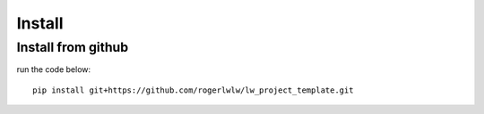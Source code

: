 Install
=======

Install from github
--------------------

run the code below::

    pip install git+https://github.com/rogerlwlw/lw_project_template.git